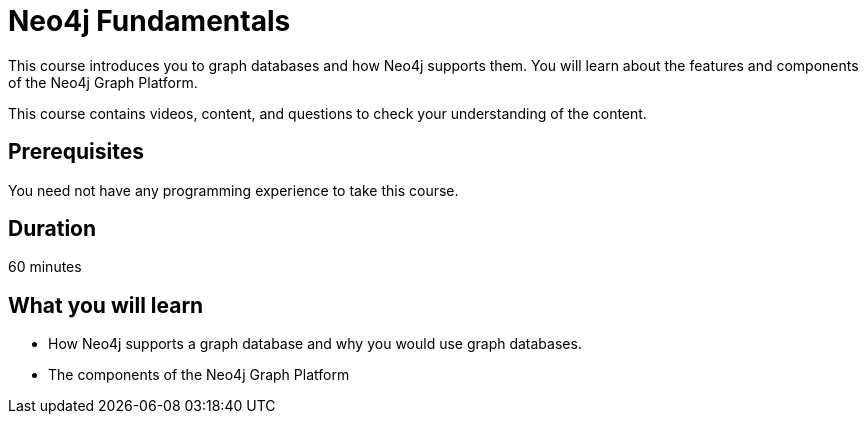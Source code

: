 = Neo4j Fundamentals
:categories: beginners:1
:status: active
:next: cypher-essentials
:duration: 1 hour
:caption: Learn the basics of Neo4j and the property graph model
:video: https://www.youtube.com/embed/xXu8E2Sg-TY

// == About the Course

// Watch this video to learn about this course:

// video::xXu8E2Sg-TY[youtube,width=560,height=315]

////
Script: C:Neo4j Fundamentals
https://docs.google.com/document/d/1XUxDVgzFGR3XT1FC6ubWviitQdhJhf5NTZNMYzdCVVY/edit?usp=sharing

////


This course introduces you to graph databases and how Neo4j supports them. You will learn about the features and components of the Neo4j Graph Platform.

This course contains videos, content, and questions to check your understanding of the content.

== Prerequisites

You need not have any programming experience to take this course.

== Duration

60 minutes

== What you will learn

* How Neo4j supports a graph database and why you would use graph databases.
* The components of the Neo4j Graph Platform

